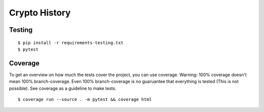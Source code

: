 Crypto History
==============

Testing
-------

::

    $ pip install -r requirements-testing.txt
    $ pytest


Coverage
--------

To get an overview on how much the tests cover the project, you can use coverage.
Warning: 100% coverage doesn't mean 100% branch-coverage. Even 100% branch-coverage
is no guaruantee that everything is tested (This is not possible).
See coverage as a guideline to make tests.

::

    $ coverage run --source . -m pytest && coverage html
